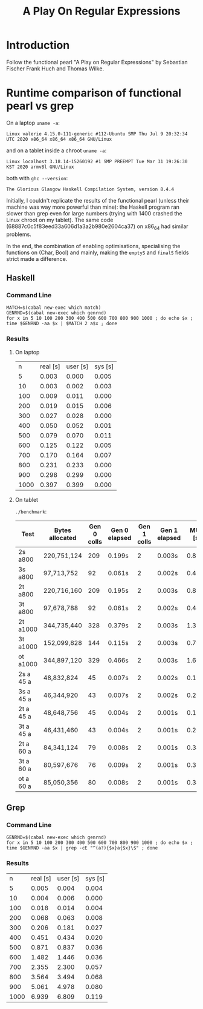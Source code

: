 #+TITLE: A Play On Regular Expressions

* Introduction

Follow the functional pearl "A Play on Regular Expressions" by Sebastian Fischer
Frank Huch and Thomas Wilke.

* Runtime comparison of functional pearl vs grep
On a laptop ~uname -a~:
: Linux valerie 4.15.0-111-generic #112-Ubuntu SMP Thu Jul 9 20:32:34 UTC 2020 x86_64 x86_64 x86_64 GNU/Linux
and on a tablet inside a chroot ~uname -a~:
: Linux localhost 3.18.14-15260192 #1 SMP PREEMPT Tue Mar 31 19:26:30 KST 2020 armv8l GNU/Linux
both with ~ghc --version~:
: The Glorious Glasgow Haskell Compilation System, version 8.4.4

Initially, I couldn't replicate the results of the functional pearl
(unless their machine was way more powerful than mine): the Haskell
program ran slower than grep even for large numbers (trying with 1400
crashed the Linux chroot on my tablet).  The same code
(68887c0c5f83eed33a606d1a3a2b980e2604ca37) on x86_64 had similar
problems.

In the end, the combination of enabling optimisations, specialising
the functions on (Char, Bool) and mainly, making the ~emptyS~ and
~finalS~ fields strict made a difference.

** Haskell
*** Command Line
#+begin_src shell :exports code
  MATCH=$(cabal new-exec which match)
  GENRND=$(cabal new-exec which genrnd)
  for x in 5 10 100 200 300 400 500 600 700 800 900 1000 ; do echo $x ; time $GENRND -aa $x | $MATCH 2 a$x ; done
#+end_src

*** Results
**** On laptop
|    n | real [s] | user [s] | sys [s] |
|    5 |    0.003 |    0.000 |   0.005 |
|   10 |    0.003 |    0.002 |   0.003 |
|  100 |    0.009 |    0.011 |   0.000 |
|  200 |    0.019 |    0.015 |   0.006 |
|  300 |    0.027 |    0.028 |   0.000 |
|  400 |    0.050 |    0.052 |   0.001 |
|  500 |    0.079 |    0.070 |   0.011 |
|  600 |    0.125 |    0.122 |   0.005 |
|  700 |    0.170 |    0.164 |   0.007 |
|  800 |    0.231 |    0.233 |   0.000 |
|  900 |    0.298 |    0.299 |   0.000 |
| 1000 |    0.397 |    0.399 |   0.000 |

**** On tablet
~./benchmark~:
| Test      | Bytes allocated | Gen 0 colls | Gen 0 elapsed | Gen 1 colls | Gen 1 elapsed | MUT [s] | real [s] |
|-----------+-----------------+-------------+---------------+-------------+---------------+---------+----------|
| 2s a800   | 220,751,124     |         209 | 0.199s        |           2 | 0.003s        | 0.854s  | 0m1.099s |
| 3s a800   | 97,713,752      |          92 | 0.061s        |           2 | 0.002s        | 0.439s  | 0m0.535s |
| 2t a800   | 220,716,160     |         209 | 0.195s        |           2 | 0.003s        | 0.864s  | 0m1.109s |
| 3t a800   | 97,678,788      |          92 | 0.061s        |           2 | 0.002s        | 0.443s  | 0m0.539s |
| 2t a1000  | 344,735,440     |         328 | 0.379s        |           2 | 0.003s        | 1.382s  | 0m1.811s |
| 3t a1000  | 152,099,828     |         144 | 0.115s        |           2 | 0.003s        | 0.709s  | 0m0.864s |
| ot a1000  | 344,897,120     |         329 | 0.466s        |           2 | 0.003s        | 1.605s  | 0m2.122s |
| 2s a 45 a | 48,832,824      |          45 | 0.007s        |           2 | 0.002s        | 0.197s  | 0m0.269s |
| 3s a 45 a | 46,344,920      |          43 | 0.007s        |           2 | 0.002s        | 0.205s  | 0m0.278s |
| 2t a 45 a | 48,648,756      |          45 | 0.004s        |           2 | 0.001s        | 0.195s  | 0m0.262s |
| 3t a 45 a | 46,431,460      |          43 | 0.004s        |           2 | 0.001s        | 0.203s  | 0m0.270s |
| 2t a 60 a | 84,341,124      |          79 | 0.008s        |           2 | 0.001s        | 0.341s  | 0m0.424s |
| 3t a 60 a | 80,597,676      |          76 | 0.009s        |           2 | 0.001s        | 0.353s  | 0m0.438s |
| ot a 60 a | 85,050,356      |          80 | 0.008s        |           2 | 0.001s        | 0.344s  | 0m0.428s |

** Grep
*** Command Line
#+begin_src shell :exports code
  GENRND=$(cabal new-exec which genrnd)
  for x in 5 10 100 200 300 400 500 600 700 800 900 1000 ; do echo $x ; time $GENRND -aa $x | grep -cE "^(a?){$x}a{$x}\$" ; done
#+end_src

*** Results
|    n | real [s] | user [s] | sys [s] |
|    5 |    0.005 |    0.004 |   0.004 |
|   10 |    0.004 |    0.006 |   0.000 |
|  100 |    0.018 |    0.014 |   0.004 |
|  200 |    0.068 |    0.063 |   0.008 |
|  300 |    0.206 |    0.181 |   0.027 |
|  400 |    0.451 |    0.434 |   0.020 |
|  500 |    0.871 |    0.837 |   0.036 |
|  600 |    1.482 |    1.446 |   0.036 |
|  700 |    2.355 |    2.300 |   0.057 |
|  800 |    3.564 |    3.494 |   0.068 |
|  900 |    5.061 |    4.978 |   0.080 |
| 1000 |    6.939 |    6.809 |   0.119 |
